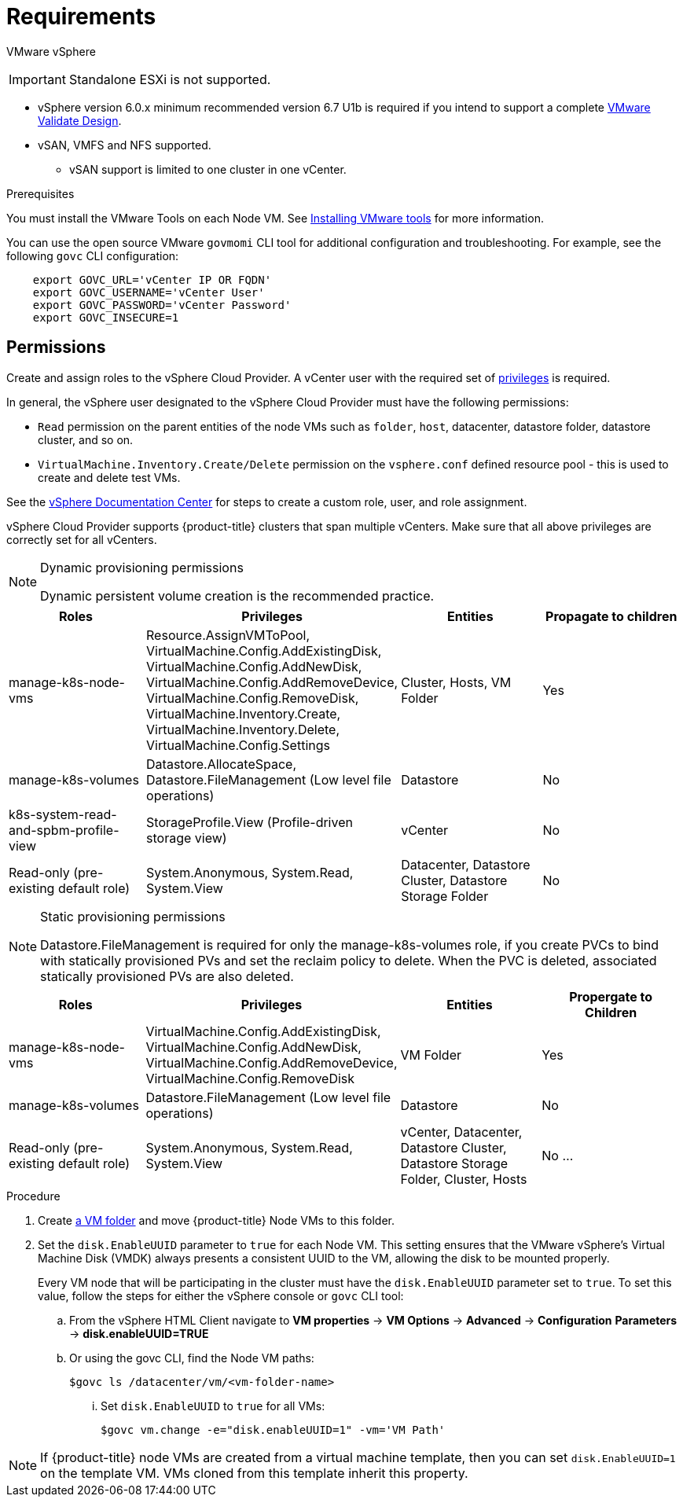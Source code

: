 // Module included in the following assemblies:
//
// * install_config/configuring_for_vsphere.adoc

[[vsphere-prereqs]]
= Requirements

VMware vSphere

[IMPORTANT]
====
Standalone ESXi is not supported.
====

* vSphere version 6.0.x minimum recommended version 6.7 U1b is required if you intend to support a complete link:https://docs.vmware.com/en/VMware-Validated-Design/5.0.1/rn/vmware-validated-design-501-release-notes.html[VMware Validate Design].
* vSAN, VMFS and NFS supported.
** vSAN support is limited to one cluster in one vCenter.

.Prerequisites

You must install the VMware Tools on each Node VM.
See
link:https://docs.vmware.com/en/VMware-vSphere/6.7/com.vmware.vsphere.html.hostclient.doc/GUID-ED3ECA21-5763-4919-8947-A819A17980FB.html[Installing VMware tools] for more information.

You can use the open source VMware `govmomi` CLI tool for additional
configuration and troubleshooting. For example, see the following `govc` CLI
configuration:
----
    export GOVC_URL='vCenter IP OR FQDN'
    export GOVC_USERNAME='vCenter User'
    export GOVC_PASSWORD='vCenter Password'
    export GOVC_INSECURE=1
----

[[vsphere-permissions]]
== Permissions

Create and assign roles to the vSphere Cloud Provider. A vCenter user with the required set of link:https://vmware.github.io/vsphere-storage-for-kubernetes/documentation/vcp-roles.html[privileges] is required.

In general, the vSphere user designated to the vSphere Cloud Provider must have the following permissions:

* `Read` permission on the parent entities of the node VMs such as `folder`,
`host`, datacenter, datastore folder, datastore cluster, and so on.
* `VirtualMachine.Inventory.Create/Delete` permission on the `vsphere.conf`
defined resource pool - this is used to create and delete test VMs.

See the link:https://docs.vmware.com/en/VMware-vSphere/6.7/com.vmware.vsphere.security.doc/GUID-18071E9A-EED1-4968-8D51-E0B4F526FDA3.html[vSphere Documentation Center]
for steps to create a custom role, user, and role assignment.

vSphere Cloud Provider supports {product-title} clusters that span multiple vCenters. Make sure that all above privileges are correctly set for all vCenters.

.Dynamic provisioning permissions

[NOTE]
====
Dynamic persistent volume creation is the recommended practice.
====

[cols=4*,width="100%",options=header]
|===
|Roles
|Privileges
|Entities
|Propagate to children

|manage-k8s-node-vms
|Resource.AssignVMToPool, VirtualMachine.Config.AddExistingDisk, VirtualMachine.Config.AddNewDisk, VirtualMachine.Config.AddRemoveDevice, VirtualMachine.Config.RemoveDisk, VirtualMachine.Inventory.Create, VirtualMachine.Inventory.Delete, VirtualMachine.Config.Settings
|Cluster, Hosts, VM Folder
|Yes

|manage-k8s-volumes
|Datastore.AllocateSpace, Datastore.FileManagement (Low level file operations)
|Datastore
|No

|k8s-system-read-and-spbm-profile-view
|StorageProfile.View (Profile-driven storage view)
|vCenter
|No

|Read-only (pre-existing default role)
|System.Anonymous, System.Read, System.View
|Datacenter, Datastore Cluster, Datastore Storage Folder
|No

|===

.Static provisioning permissions

[NOTE]
====
Datastore.FileManagement is required for only the manage-k8s-volumes role,
if you create PVCs to bind with statically provisioned PVs and set the reclaim
policy to delete. When the PVC is deleted, associated statically provisioned PVs
are also deleted.
====

[cols=4*,width="100%",options=header]
|===
|Roles
|Privileges
|Entities
|Propergate to Children

|manage-k8s-node-vms
|VirtualMachine.Config.AddExistingDisk, VirtualMachine.Config.AddNewDisk, VirtualMachine.Config.AddRemoveDevice, VirtualMachine.Config.RemoveDisk
|VM Folder
|Yes

|manage-k8s-volumes
|Datastore.FileManagement (Low level file operations)
|Datastore
|No

|Read-only (pre-existing default role)
|System.Anonymous, System.Read, System.View
|vCenter, Datacenter, Datastore Cluster, Datastore Storage Folder, Cluster, Hosts
|No
...
|===



.Procedure

. Create link:https://docs.vmware.com/en/VMware-vSphere/6.7/com.vmware.vsphere.vcenterhost.doc/GUID-031BDB12-D3B2-4E2D-80E6-604F304B4D0C.html[a
VM folder] and move {product-title} Node VMs to this folder.

. Set the `disk.EnableUUID` parameter to `true` for each Node VM. This setting
ensures that the VMware vSphere's Virtual Machine Disk (VMDK) always presents a consistent UUID to the VM, allowing the disk to be mounted properly.
+
Every VM node that will be participating in the cluster must have the
`disk.EnableUUID` parameter set to `true`. To set this value, follow the steps
for either the vSphere console or `govc` CLI tool:
+
.. From the vSphere HTML Client navigate to *VM properties* -> *VM Options* -> *Advanced* -> *Configuration* *Parameters* -> *disk.enableUUID=TRUE*
+
.. Or using the govc CLI, find the Node VM paths:
+
[source,bash]
----
$govc ls /datacenter/vm/<vm-folder-name>
----

... Set `disk.EnableUUID` to `true` for all VMs:
+
[source,bash]
----
$govc vm.change -e="disk.enableUUID=1" -vm='VM Path'
----

[NOTE]
====
If {product-title} node VMs are created from a virtual machine template, then
you can set `disk.EnableUUID=1` on the template VM. VMs cloned from this
template inherit this property.
====
